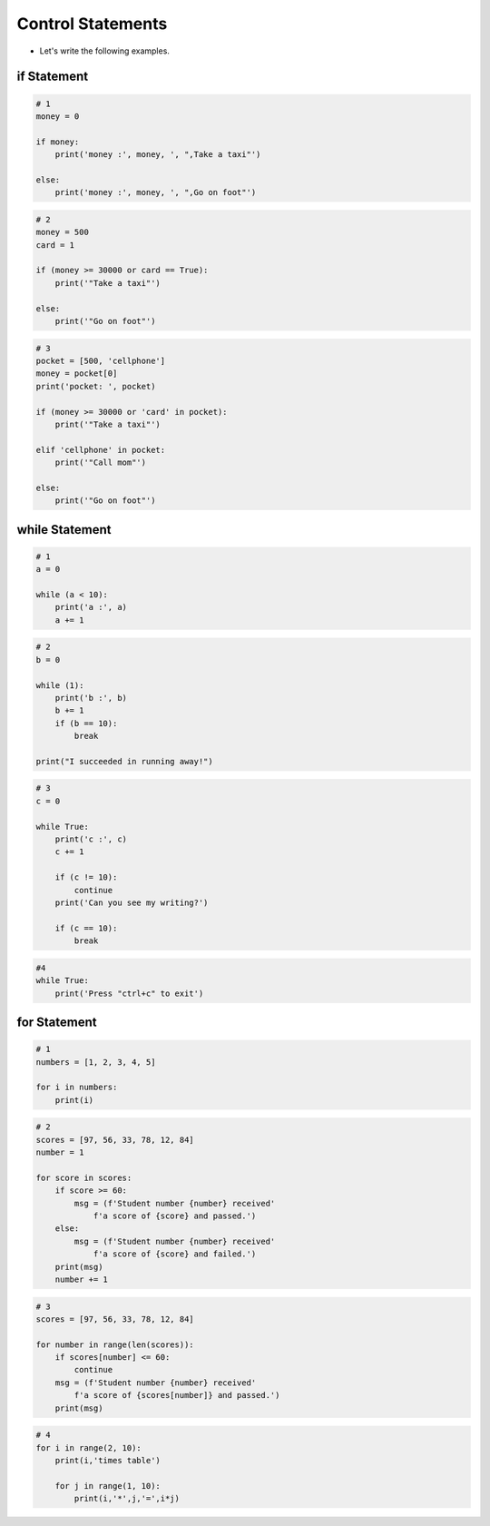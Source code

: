 Control Statements
======================

.. raw:: html
    
    <div style="background: #C3F8FF" class="admonition note custom">
        <p style="background: light-blue" class="admonition-title">
            Follow along: Control Statements
        </p>
        <div class="line-block">
            <div class="line">The program launching process along with parameter settings are all simplified and set up on the Jupyter Notebook Environment.</div>
        </div>
        <ul>
            <li>Create a new *.ipynb file Jupyter Notebook</li>
            <li>Fill in the content below in the newly created file</li>
            <li>Follow and Execute the example codes</li>
        </ul>
        <div class="line">(The Jetson Board used for these examples are => Jetson Nano)</div>
        
    </div>

.. raw:: html

- Let's write the following examples.

if Statement
----------------------

.. code-block:: python

    # 1
    money = 0

    if money:
        print('money :', money, ', ",Take a taxi"')

    else:
        print('money :', money, ', ",Go on foot"')

        
.. code-block:: python

    # 2
    money = 500
    card = 1

    if (money >= 30000 or card == True):
        print('"Take a taxi"')

    else:
        print('"Go on foot"')


.. code-block:: python

    # 3
    pocket = [500, 'cellphone']
    money = pocket[0]
    print('pocket: ', pocket)

    if (money >= 30000 or 'card' in pocket):
        print('"Take a taxi"')

    elif 'cellphone' in pocket:
        print('"Call mom"')

    else:
        print('"Go on foot"')



while Statement
----------------------

.. code-block:: python

    # 1
    a = 0

    while (a < 10):
        print('a :', a)
        a += 1


.. code-block:: python

    # 2
    b = 0

    while (1):
        print('b :', b)
        b += 1
        if (b == 10):
            break

    print("I succeeded in running away!")


.. code-block:: python

    # 3
    c = 0

    while True:
        print('c :', c)
        c += 1
        
        if (c != 10):
            continue
        print('Can you see my writing?')
        
        if (c == 10):
            break


.. code-block:: python

    #4
    while True:
        print('Press "ctrl+c" to exit')


for Statement
----------------------

.. code-block:: python

    # 1
    numbers = [1, 2, 3, 4, 5]

    for i in numbers:
        print(i)


.. code-block:: python

    # 2
    scores = [97, 56, 33, 78, 12, 84]
    number = 1

    for score in scores:
        if score >= 60:
            msg = (f'Student number {number} received'
                f'a score of {score} and passed.')
        else:
            msg = (f'Student number {number} received'
                f'a score of {score} and failed.')
        print(msg)
        number += 1


.. code-block:: python

    # 3
    scores = [97, 56, 33, 78, 12, 84]

    for number in range(len(scores)):
        if scores[number] <= 60:
            continue
        msg = (f'Student number {number} received'
            f'a score of {scores[number]} and passed.')
        print(msg)


.. code-block:: python

    # 4
    for i in range(2, 10):
        print(i,'times table')
        
        for j in range(1, 10):
            print(i,'*',j,'=',i*j)


